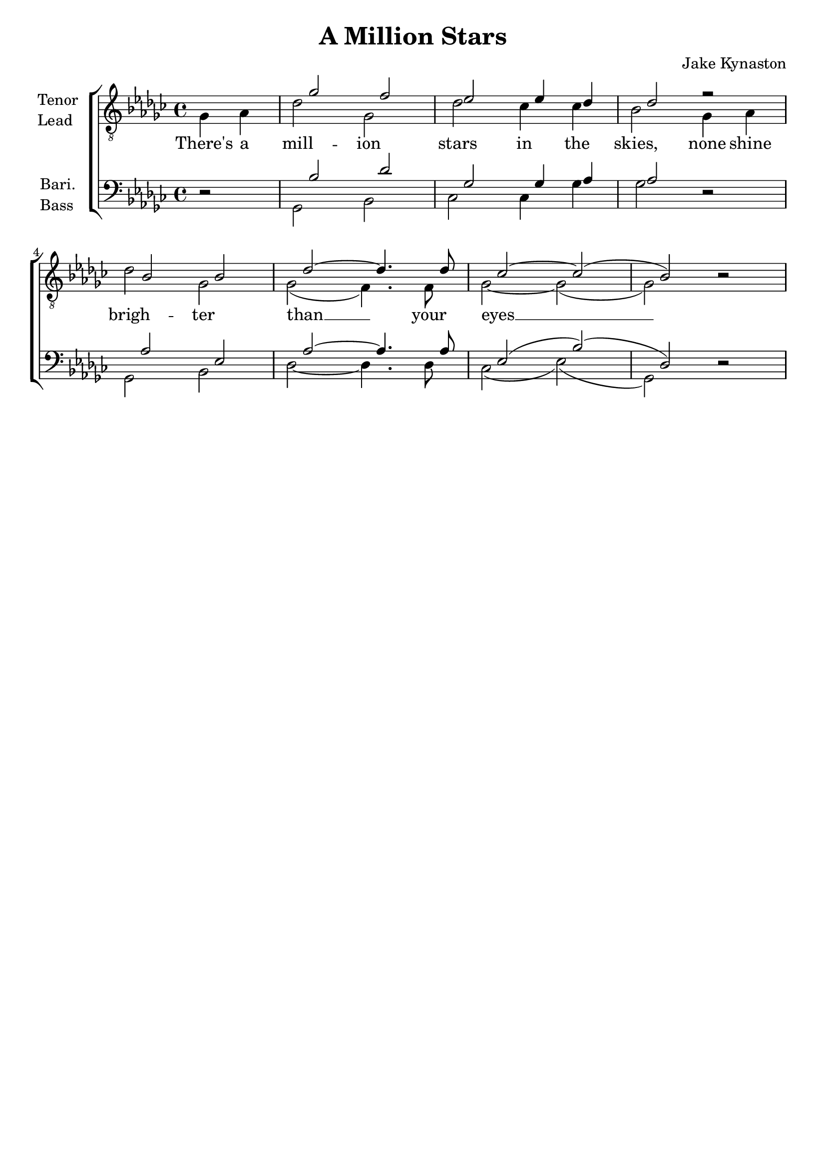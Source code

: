 \version "2.23.6"
\language "english"

tenorMusic = \relative {
  \partial 2 s2 |
  gf'2 f |
  ef ef4 df |
  df2 r |
  bf bf |
  df~ 4. 8 |
  cf2~ 2( |
  bf) r2 |
}
leadMusic = \relative {
  \partial 2 gf4 af |
  df2 gf, |
  df' cf4 4 |
  bf2 gf4 af |
  df2 gf, |
  gf2( f4.) f8 |
  gf2~ 2( |
  2) r2 |
}
bariMusic = \relative {
  \partial 2 r2 |
  bf2 df |
  gf, gf4 af |
  af2 r |
  af ef |
  af~ 4. 8 |
  ef2( bf')( |
  df,) r |
}
bassMusic = \relative {
  \partial 2 r2 |
  gf,2 bf |
  cf cf4 gf' |
  gf2 r |
  gf, bf |
  df~ 4. 8 |
  cf2( ef)( |
  gf,) r |
}

songLyrics = \lyricmode {
  There's a mill -- ion stars in the skies,
  none shine brigh -- ter than __ your eyes __
}



\book {
  \header {
    title = "A Million Stars"
    composer = "Jake Kynaston"
    tagline = ##f
  }
  \score {
    \new ChoirStaff
    <<
      \new Staff \with {
        instrumentName = \markup { \column { Tenor Lead } }
        \consists Merge_rests_engraver
      } {
        \clef "treble_8"
        \key gf \major
        <<
          \new Voice = "tenor" {
            \voiceOne
            \override NoteColumn.force-hshift = #1.7
            \tenorMusic
          }
          \new Voice = "lead" {
            <<
            \voiceTwo
            \leadMusic
            >>
          }
        >>
      }
      \new Lyrics = "lyrics"
      \new Staff \with {
        instrumentName = \markup { \column { Bari. Bass } }
        \consists Merge_rests_engraver
      } {
        \clef "bass"
        \key gf \major
        <<
          \new Voice = "bari" {
            \voiceOne
            \override NoteColumn.force-hshift = #1.7
            \bariMusic

          }
          \new Voice = "bass" {
            \voiceTwo
            \bassMusic
          }
        >>
      }

      \context Lyrics = "lyrics" {
        \lyricsto "lead" {
          \songLyrics
        }
      }
    >>

    \layout { }
    \midi {
      \tempo 4 = 120
      \context {
        \Score midiChannelMapping = #'voice
      }
    }
  } % score
} % book
